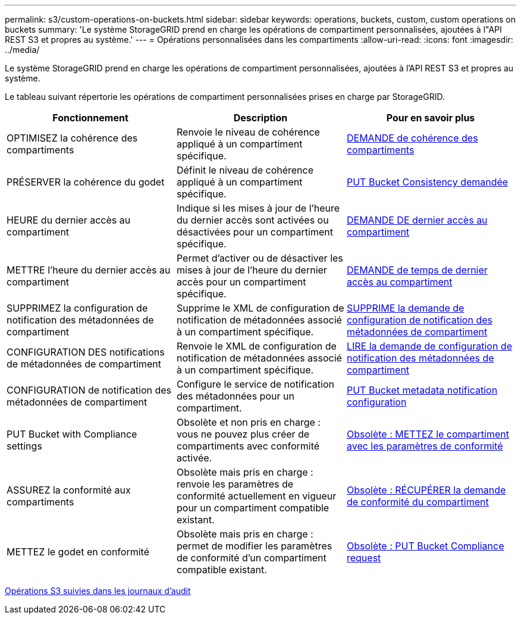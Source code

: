 ---
permalink: s3/custom-operations-on-buckets.html 
sidebar: sidebar 
keywords: operations, buckets, custom, custom operations on buckets 
summary: 'Le système StorageGRID prend en charge les opérations de compartiment personnalisées, ajoutées à l"API REST S3 et propres au système.' 
---
= Opérations personnalisées dans les compartiments
:allow-uri-read: 
:icons: font
:imagesdir: ../media/


[role="lead"]
Le système StorageGRID prend en charge les opérations de compartiment personnalisées, ajoutées à l'API REST S3 et propres au système.

Le tableau suivant répertorie les opérations de compartiment personnalisées prises en charge par StorageGRID.

|===
| Fonctionnement | Description | Pour en savoir plus 


 a| 
OPTIMISEZ la cohérence des compartiments
 a| 
Renvoie le niveau de cohérence appliqué à un compartiment spécifique.
 a| 
xref:get-bucket-consistency-request.adoc[DEMANDE de cohérence des compartiments]



 a| 
PRÉSERVER la cohérence du godet
 a| 
Définit le niveau de cohérence appliqué à un compartiment spécifique.
 a| 
xref:put-bucket-consistency-request.adoc[PUT Bucket Consistency demandée]



 a| 
HEURE du dernier accès au compartiment
 a| 
Indique si les mises à jour de l'heure du dernier accès sont activées ou désactivées pour un compartiment spécifique.
 a| 
xref:get-bucket-last-access-time-request.adoc[DEMANDE DE dernier accès au compartiment]



 a| 
METTRE l'heure du dernier accès au compartiment
 a| 
Permet d'activer ou de désactiver les mises à jour de l'heure du dernier accès pour un compartiment spécifique.
 a| 
xref:put-bucket-last-access-time-request.adoc[DEMANDE de temps de dernier accès au compartiment]



 a| 
SUPPRIMEZ la configuration de notification des métadonnées de compartiment
 a| 
Supprime le XML de configuration de notification de métadonnées associé à un compartiment spécifique.
 a| 
xref:delete-bucket-metadata-notification-configuration-request.adoc[SUPPRIME la demande de configuration de notification des métadonnées de compartiment]



 a| 
CONFIGURATION DES notifications de métadonnées de compartiment
 a| 
Renvoie le XML de configuration de notification de métadonnées associé à un compartiment spécifique.
 a| 
xref:get-bucket-metadata-notification-configuration-request.adoc[LIRE la demande de configuration de notification des métadonnées de compartiment]



 a| 
CONFIGURATION de notification des métadonnées de compartiment
 a| 
Configure le service de notification des métadonnées pour un compartiment.
 a| 
xref:put-bucket-metadata-notification-configuration-request.adoc[PUT Bucket metadata notification configuration]



 a| 
PUT Bucket with Compliance settings
 a| 
Obsolète et non pris en charge : vous ne pouvez plus créer de compartiments avec conformité activée.
 a| 
xref:deprecated-put-bucket-request-modifications-for-compliance.adoc[Obsolète : METTEZ le compartiment avec les paramètres de conformité]



 a| 
ASSUREZ la conformité aux compartiments
 a| 
Obsolète mais pris en charge : renvoie les paramètres de conformité actuellement en vigueur pour un compartiment compatible existant.
 a| 
xref:deprecated-get-bucket-compliance-request.adoc[Obsolète : RÉCUPÉRER la demande de conformité du compartiment]



 a| 
METTEZ le godet en conformité
 a| 
Obsolète mais pris en charge : permet de modifier les paramètres de conformité d'un compartiment compatible existant.
 a| 
xref:deprecated-put-bucket-compliance-request.adoc[Obsolète : PUT Bucket Compliance request]

|===
xref:s3-operations-tracked-in-audit-logs.adoc[Opérations S3 suivies dans les journaux d'audit]
